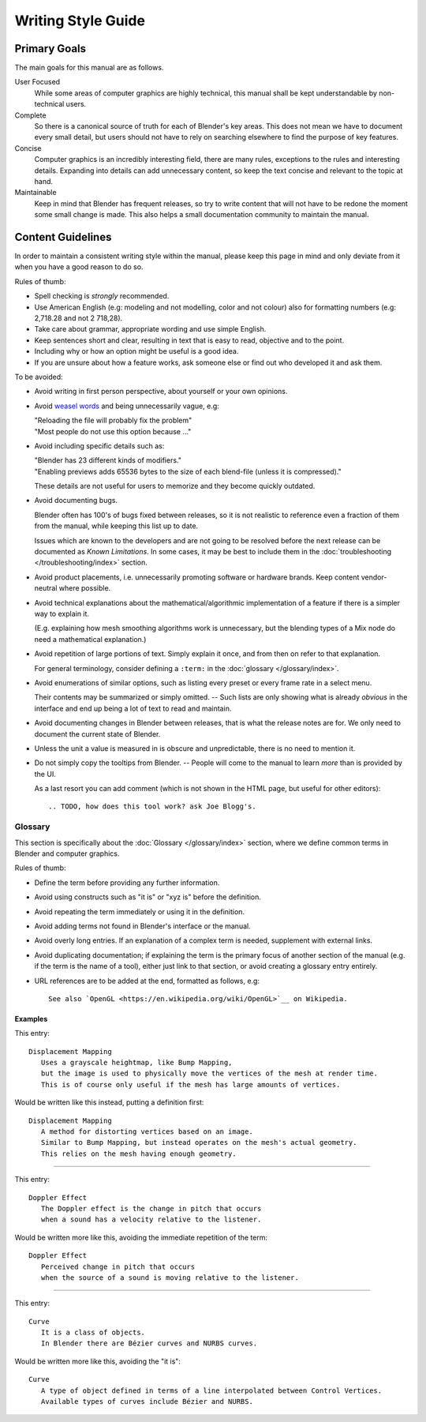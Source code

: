 .. highlight:: rst

*******************
Writing Style Guide
*******************

Primary Goals
=============

The main goals for this manual are as follows.

User Focused
   While some areas of computer graphics are highly technical,
   this manual shall be kept understandable by non-technical users.
Complete
   So there is a canonical source of truth for each of Blender's key areas.
   This does not mean we have to document every small detail,
   but users should not have to rely on searching elsewhere to find the purpose of key features.
Concise
   Computer graphics is an incredibly interesting field,
   there are many rules, exceptions to the rules and interesting details.
   Expanding into details can add unnecessary content,
   so keep the text concise and relevant to the topic at hand.
Maintainable
   Keep in mind that Blender has frequent releases,
   so try to write content that will not have to be redone
   the moment some small change is made.
   This also helps a small documentation community to maintain the manual.


Content Guidelines
==================

In order to maintain a consistent writing style within the manual,
please keep this page in mind and only deviate from it when you have a good reason to do so.

Rules of thumb:

- Spell checking is *strongly* recommended.
- Use American English (e.g: modeling and not modelling, color and not colour)
  also for formatting numbers (e.g: 2,718.28 and not 2 718,28).
- Take care about grammar, appropriate wording and use simple English.
- Keep sentences short and clear, resulting in text that is easy to read, objective and to the point.
- Including why or how an option might be useful is a good idea.
- If you are unsure about how a feature works, ask someone else or find out who developed it and ask them.

To be avoided:

- Avoid writing in first person perspective, about yourself or your own opinions.
- Avoid `weasel words <https://en.wikipedia.org/wiki/Weasel_word>`__ and being unnecessarily vague, e.g:

  | "Reloading the file will probably fix the problem"
  | "Most people do not use this option because ..."
- Avoid including specific details such as:

  | "Blender has 23 different kinds of modifiers."
  | "Enabling previews adds 65536 bytes to the size of each blend-file (unless it is compressed)."

  These details are not useful for users to memorize and they become quickly outdated.
- Avoid documenting bugs.

  Blender often has 100's of bugs fixed between releases, so it is not realistic to reference
  even a fraction of them from the manual, while keeping this list up to date.

  Issues which are known to the developers and are not going to be resolved before the next release
  can be documented as *Known Limitations*.
  In some cases, it may be best to include them in the :doc:`troubleshooting </troubleshooting/index>` section.
- Avoid product placements, i.e. unnecessarily promoting software or hardware brands.
  Keep content vendor-neutral where possible.
- Avoid technical explanations about the mathematical/algorithmic implementation of a feature
  if there is a simpler way to explain it.

  (E.g. explaining how mesh smoothing algorithms work is unnecessary,
  but the blending types of a Mix node do need a mathematical explanation.)
- Avoid repetition of large portions of text. Simply explain it once, and from then on refer to that explanation.

  For general terminology, consider defining a ``:term:`` in the :doc:`glossary </glossary/index>`.
- Avoid enumerations of similar options, such as listing every preset or every frame rate in a select menu.

  Their contents may be summarized or simply omitted.
  -- Such lists are only showing what is already *obvious* in the interface
  and end up being a lot of text to read and maintain.
- Avoid documenting changes in Blender between releases, that is what the release notes are for.
  We only need to document the current state of Blender.
- Unless the unit a value is measured in is obscure and unpredictable, there is no need to mention it.
- Do not simply copy the tooltips from Blender.
  -- People will come to the manual to learn *more* than is provided by the UI.

  As a last resort you can add comment (which is not shown in the HTML page, but useful for other editors)::

     .. TODO, how does this tool work? ask Joe Blogg's.


Glossary
--------

This section is specifically about the :doc:`Glossary </glossary/index>` section,
where we define common terms in Blender and computer graphics.

Rules of thumb:

- Define the term before providing any further information.
- Avoid using constructs such as "it is" or "xyz is" before the definition.
- Avoid repeating the term immediately or using it in the definition.
- Avoid adding terms not found in Blender's interface or the manual.
- Avoid overly long entries.
  If an explanation of a complex term is needed, supplement with external links.
- Avoid duplicating documentation;
  if explaining the term is the primary focus of another section of the manual
  (e.g. if the term is the name of a tool),
  either just link to that section, or avoid creating a glossary entry entirely.
- URL references are to be added at the end, formatted as follows, e.g::

     See also `OpenGL <https://en.wikipedia.org/wiki/OpenGL>`__ on Wikipedia.


Examples
^^^^^^^^

This entry::

   Displacement Mapping
      Uses a grayscale heightmap, like Bump Mapping,
      but the image is used to physically move the vertices of the mesh at render time.
      This is of course only useful if the mesh has large amounts of vertices.

Would be written like this instead, putting a definition first::

   Displacement Mapping
      A method for distorting vertices based on an image.
      Similar to Bump Mapping, but instead operates on the mesh's actual geometry.
      This relies on the mesh having enough geometry.

------------------------

This entry::

   Doppler Effect
      The Doppler effect is the change in pitch that occurs
      when a sound has a velocity relative to the listener.

Would be written more like this, avoiding the immediate repetition of the term::

   Doppler Effect
      Perceived change in pitch that occurs
      when the source of a sound is moving relative to the listener.

------------------------

This entry::

   Curve
      It is a class of objects.
      In Blender there are Bézier curves and NURBS curves.

Would be written more like this, avoiding the "it is"::

   Curve
      A type of object defined in terms of a line interpolated between Control Vertices.
      Available types of curves include Bézier and NURBS.
